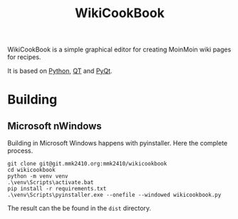 #+title: WikiCookBook

WikiCookBook is a simple graphical editor for creating MoinMoin wiki pages for recipes.

It is based on [[https://www.python.org][Python]], [[https://www.qt.io/][QT]] and [[https://www.riverbankcomputing.com/software/pyqt/intro][PyQt]].

* Building

** Microsoft nWindows

Building in Microsoft Windows happens with pyinstaller. Here the complete process.

#+BEGIN_SRC shell
git clone git@git.mmk2410.org:mmk2410/wikicookbook
cd wikicookbook
python -m venv venv
.\venv\Scripts\activate.bat
pip install -r requirements.txt
.\venv\Scripts\pyinstaller.exe --onefile --windowed wikicookbook.py
#+END_SRC

The result can the be found in the =dist= directory.
